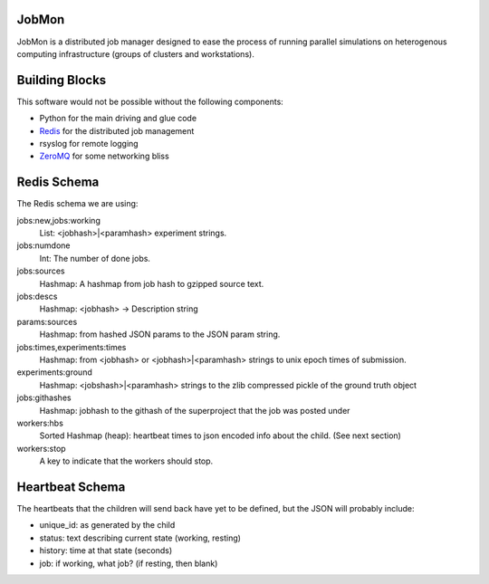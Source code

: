 JobMon
######

JobMon is a distributed job manager designed to ease the process of running 
parallel simulations on heterogenous computing infrastructure (groups of 
clusters and workstations). 

Building Blocks
###############

This software would not be possible without the following components:

* Python for the main driving and glue code
* Redis_  for the distributed job management
* rsyslog for remote logging
* ZeroMQ_ for some networking bliss

.. _redis: http://redis.io
.. _zeromq: http://zeromq.org

Redis Schema
############

The Redis schema we are using:

jobs:new,jobs:working
    List: <jobhash>|<paramhash> experiment strings.

jobs:numdone
    Int: The number of done jobs.

jobs:sources
    Hashmap: A hashmap from job hash to gzipped source text.

jobs:descs
    Hashmap: <jobhash> -> Description string

params:sources
    Hashmap: from hashed JSON params to the JSON param string.

jobs:times,experiments:times
    Hashmap: from <jobhash> or <jobhash>|<paramhash> strings to unix epoch 
    times of submission.

experiments:ground
    Hashmap: <jobshash>|<paramhash> strings to the zlib compressed pickle of 
    the ground truth object

jobs:githashes
    Hashmap: jobhash to the githash of the superproject that the job was posted 
    under

workers:hbs
    Sorted Hashmap (heap): heartbeat times to json encoded info about the 
    child.  (See next section)

workers:stop
    A key to indicate that the workers should stop.

Heartbeat Schema
################
 
The heartbeats that the children will send back have yet to be defined, but the 
JSON will probably include:

* unique_id: as generated by the child
* status: text describing current state (working, resting)
* history: time at that state (seconds)
* job: if working, what job? (if resting, then blank)


